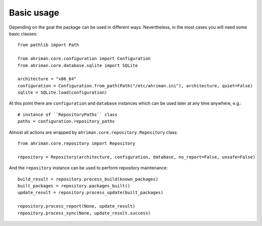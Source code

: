 Basic usage
===========

Depending on the goal the package can be used in different ways. Nevertheless, in the most cases you will need some basic classes::

    from pathlib import Path

    from ahriman.core.configuration import Configuration
    from ahriman.core.database.sqlite import SQLite

    architecture = "x86_64"
    configuration = Configuration.from_path(Path("/etc/ahriman.ini"), architecture, quiet=False)
    sqlite = SQLite.load(configuration)

At this point there are ``configuration`` and ``database`` instances which can be used later at any time anywhere, e.g.::

    # instance of ``RepositoryPaths`` class
    paths = configuration.repository_paths

Almost all actions are wrapped by ``ahriman.core.repository.Repository`` class::

    from ahriman.core.repository import Repository

    repository = Repository(architecture, configuration, database, no_report=False, unsafe=False)

And the ``repository`` instance can be used to perform repository maintenance::

    build_result = repository.process_build(known_packages)
    built_packages = repository.packages_built()
    update_result = repository.process_update(built_packages)

    repository.process_report(None, update_result)
    repository.process_sync(None, update_result.success)
